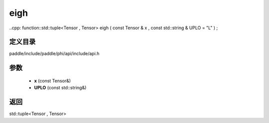 .. _cn_api_paddle_experimental_eigh:

eigh
-------------------------------

..cpp: function::std::tuple<Tensor , Tensor> eigh ( const Tensor & x , const std::string & UPLO = "L" ) ;


定义目录
:::::::::::::::::::::
paddle/include/paddle/phi/api/include/api.h

参数
:::::::::::::::::::::
	- **x** (const Tensor&)
	- **UPLO** (const std::string&)

返回
:::::::::::::::::::::
std::tuple<Tensor , Tensor>
